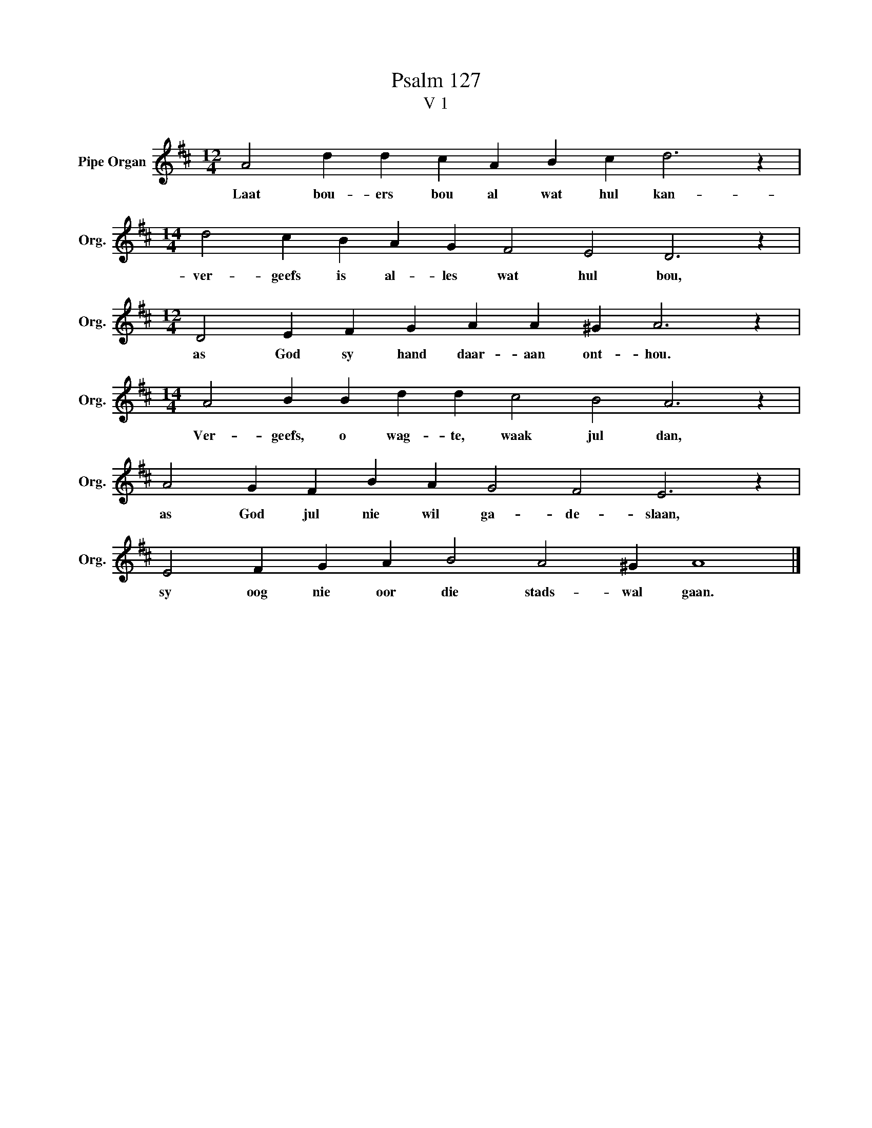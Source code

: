 X:1
T:Psalm 127
T:V 1
L:1/4
M:12/4
I:linebreak $
K:D
V:1 treble nm="Pipe Organ" snm="Org."
V:1
 A2 d d c A B c d3 z |$[M:14/4] d2 c B A G F2 E2 D3 z |$[M:12/4] D2 E F G A A ^G A3 z |$ %3
w: Laat bou- ers bou al wat hul kan-|ver- geefs is al- les wat hul bou,|as God sy hand daar- aan ont- hou.|
[M:14/4] A2 B B d d c2 B2 A3 z |$ A2 G F B A G2 F2 E3 z |$ E2 F G A B2 A2 ^G A4 |] %6
w: Ver- geefs, o wag- te, waak jul dan,|as God jul nie wil ga- de- slaan,|sy oog nie oor die stads- wal gaan.|

